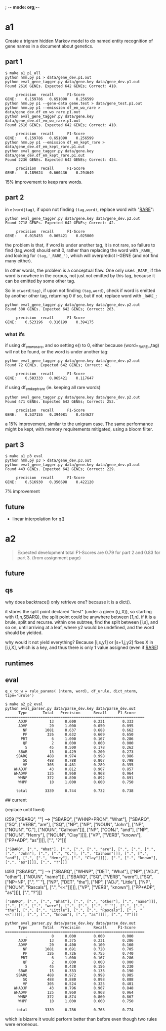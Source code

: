; -*- mode: org;-*-

* a1

Create a trigram hidden Markov model to do named entity recognition of gene names in a document about genetics.

** part 1

#+begin_example
$ make a1_p1_all
python hmm.py p1 > data/gene_dev.p1.out
python eval_gene_tagger.py data/gene.key data/gene_dev.p1.out
Found 2616 GENEs. Expected 642 GENEs; Correct: 418.

	 precision 	recall 		F1-Score
GENE:	 0.159786	0.651090	0.256599
python hmm.py p1 --gene-data gene.test > data/gene_test.p1.out
python hmm.py p1 --emission df_em_wo_rare > data/gene_dev.df_em_wo_rare.p1.out
python eval_gene_tagger.py data/gene.key data/gene_dev.df_em_wo_rare.p1.out
Found 2616 GENEs. Expected 642 GENEs; Correct: 418.

	 precision 	recall 		F1-Score
GENE:	 0.159786	0.651090	0.256599
python hmm.py p1 --emission df_em_kept_rare > data/gene_dev.df_em_kept_rare.p1.out
python eval_gene_tagger.py data/gene.key data/gene_dev.df_em_kept_rare.p1.out
Found 2236 GENEs. Expected 642 GENEs; Correct: 424.

	 precision 	recall 		F1-Score
GENE:	 0.189624	0.660436	0.294649
#+end_example
15% improvement to keep rare words.

** part 2

in =e(word|tag)=, if upon not finding =(tag,word)=, replace word with
"_RARE_":
#+BEGIN_EXAMPLE
python eval_gene_tagger.py data/gene.key data/gene_dev.p2.out
Found 2718 GENEs. Expected 642 GENEs; Correct: 42.

	 precision 	recall 		F1-Score
GENE:	 0.015453	0.065421	0.025000
#+END_EXAMPLE
the problem is that, if word is under another tag, it is not rare, so
failure to find (tag,word) should emit 0, rather than replacing the word
with =_RARE_= and looking for =(tag,'_RARE_')=, which will overpredict
I-GENE (and not find many either).

In other words, the problem is a conceptual flaw. One only uses =_RARE_=
if the word is nowhere in the corpus, not just not emitted by this tag,
because it can be emitted by some other tag.

So in =e(word|tag)=, if upon not finding =(tag,word)=, check if word is
emitted by another other tag, returning 0 if so, but if not, replace
word with =_RARE_=:
#+begin_example
python eval_gene_tagger.py data/gene.key data/gene_dev.p2.out
Found 388 GENEs. Expected 642 GENEs; Correct: 203.

	 precision 	recall 		F1-Score
GENE:	 0.523196	0.316199	0.394175
#+end_example

*** what ifs

if using df_em_wo_rare, and so setting e() to 0, either because
(word=_RARE_,tag) will not be found, or the word is under another tag:
#+BEGIN_EXAMPLE
python eval_gene_tagger.py data/gene.key data/gene_dev.p2.out
Found 72 GENEs. Expected 642 GENEs; Correct: 42.

	 precision 	recall 		F1-Score
GENE:	 0.583333	0.065421	0.117647
#+END_EXAMPLE



if using df_em_kept_rare (ie. keeping all rare words)
#+begin_example
python eval_gene_tagger.py data/gene.key data/gene_dev.p2.out
Found 471 GENEs. Expected 642 GENEs; Correct: 253.

	 precision 	recall 		F1-Score
GENE:	 0.537155	0.394081	0.454627
#+end_example
a 15% improvement, similar to the unigram case.  The same performance
might be kept, with memory requirements mitigated, using a bloom filter.
** part 3

#+begin_example
$ make a1_p3_eval
python hmm.py p3 > data/gene_dev.p3.out
python eval_gene_tagger.py data/gene.key data/gene_dev.p3.out
Found 443 GENEs. Expected 642 GENEs; Correct: 229.

	 precision 	recall 		F1-Score
GENE:	 0.516930	0.356698	0.422120
#+end_example
7% improvement
** future

- linear interpolation for q()
* a2

#+begin_quote
Expected development total F1-Scores are 0.79 for part 2 and 0.83 for part 3.
(from assignment page)
#+end_quote

** future
** qs

why does backtrace() only retrieve one? because it is a dict().

it stores the split point declared "best" (under a given (i,j,X)), so
starting with (1,n,SBARQ), the split point could be anywhere between
[1,n]. if it is a brule, split and recurse. within one subtree, find the
split between [i,s], and so on, until arriving at a leaf, where y2 would
be undefined, and the word should be yielded.

why would it not yield everything? Because 
[i,s,y1] or [s+1,j,y2] fixes 
X in [i,i,X], which is a key, and thus there is only 1 value assigned
(even if _RARE_)

** runtimes
** eval

#+begin_example
q_x_to_w = rule_params( (nterm, word), df_urule, dict_nterm, tipe='urule')
#+end_example
#+begin_example
$ make a2_p2_eval
python eval_parser.py data/parse_dev.key data/parse_dev.out
      Type       Total   Precision      Recall     F1-Score
===============================================================
      ADJP          13     0.600        0.231        0.333
      ADVP          20     1.000        0.050        0.095
        NP        1081     0.637        0.688        0.662
        PP         326     0.632        0.669        0.650
       PRT           6     1.000        0.167        0.286
        QP           2     0.000        0.000        0.000
         S          45     0.500        0.178        0.262
      SBAR          15     0.429        0.200        0.273
     SBARQ         488     0.974        0.998        0.986
        SQ         488     0.788        0.807        0.798
        VP         305     0.461        0.289        0.355
    WHADJP          43     0.812        0.907        0.857
    WHADVP         125     0.960        0.968        0.964
      WHNP         372     0.890        0.892        0.891
      WHPP          10     1.000        0.600        0.750

     total        3339     0.744        0.732        0.738
#+end_example



## current

(replace until fixed)

l259
["SBARQ", ""]
-->
["SBARQ", ["WHNP+PRON", "What"], ["SBARQ", ["SQ", ["VERB", "are"], ["SQ", ["NP", ["NP", ["NOUN", "John"], ["NP", ["NOUN", "C."], ["NOUN", "Calhoun"]]], ["NP", ["CONJ", "and"], ["NP", ["NOUN", "Henry"], ["NOUN", "Clay"]]]], ["VP", ["VERB", "known"], ["PP+ADP", "as"]]]], [".", "?"]]]
: ["SBARQ", [".", "What"], [".", [".", [".", "are"], [".", [".", [".", [".", "John"], [".", [".", "C."], [".", "Calhoun"]]], [".", [".", "and"], [".", [".", "Henry"], [".", "Clay"]]]], [".", [".", "known"], [".", "as"]]]], [".", "?"]]]

l493
["SBARQ", ""]
-->
["SBARQ", ["WHNP", ["DET", "What"], ["NP", ["ADJ", "other"], ["NOUN", "name"]]], ["SBARQ", ["SQ", ["VERB", "were"], ["SQ", ["NP+NP", [".", "``"], ["NP", ["DET", "the"], ["NP", ["ADJ", "Little"], ["NP", ["NOUN", "Rascals"], [".", "<<"]]]]], ["VP", ["VERB", "known"], ["PP+ADP", "as"]]]], [".", "?"]]]
: ["SBARQ", [".", [".", "What"], [".", [".", "other"], [".", "name"]]], [".", [".", [".", "were"], [".", [".", [".", "``"], [".", [".", "the"], [".", [".", "Little"], [".", [".", "Rascals"], [".", "<<"]]]]], [".", [".", "known"], [".", "as"]]]], [".", "?"]]]

#+begin_example
python eval_parser.py data/parse_dev.key data/parse_dev.out
      Type       Total   Precision      Recall     F1-Score
===============================================================
         .           0     0.000        0.000        0.000
      ADJP          13     0.375        0.231        0.286
      ADVP          20     0.400        0.100        0.160
        NP        1081     0.691        0.720        0.705
        PP         326     0.726        0.755        0.740
       PRT           6     1.000        0.167        0.286
        QP           2     0.000        0.000        0.000
         S          45     0.438        0.156        0.230
      SBAR          15     0.333        0.133        0.190
     SBARQ         488     0.972        0.998        0.985
        SQ         488     0.880        0.898        0.888
        VP         305     0.524        0.325        0.401
    WHADJP          43     0.796        0.907        0.848
    WHADVP         125     0.960        0.968        0.964
      WHNP         372     0.874        0.860        0.867
      WHPP          10     1.000        0.600        0.750

     total        3339     0.786        0.763        0.774
#+end_example
which is bizarre it would perform better than before even though two
rules were erroneous.

